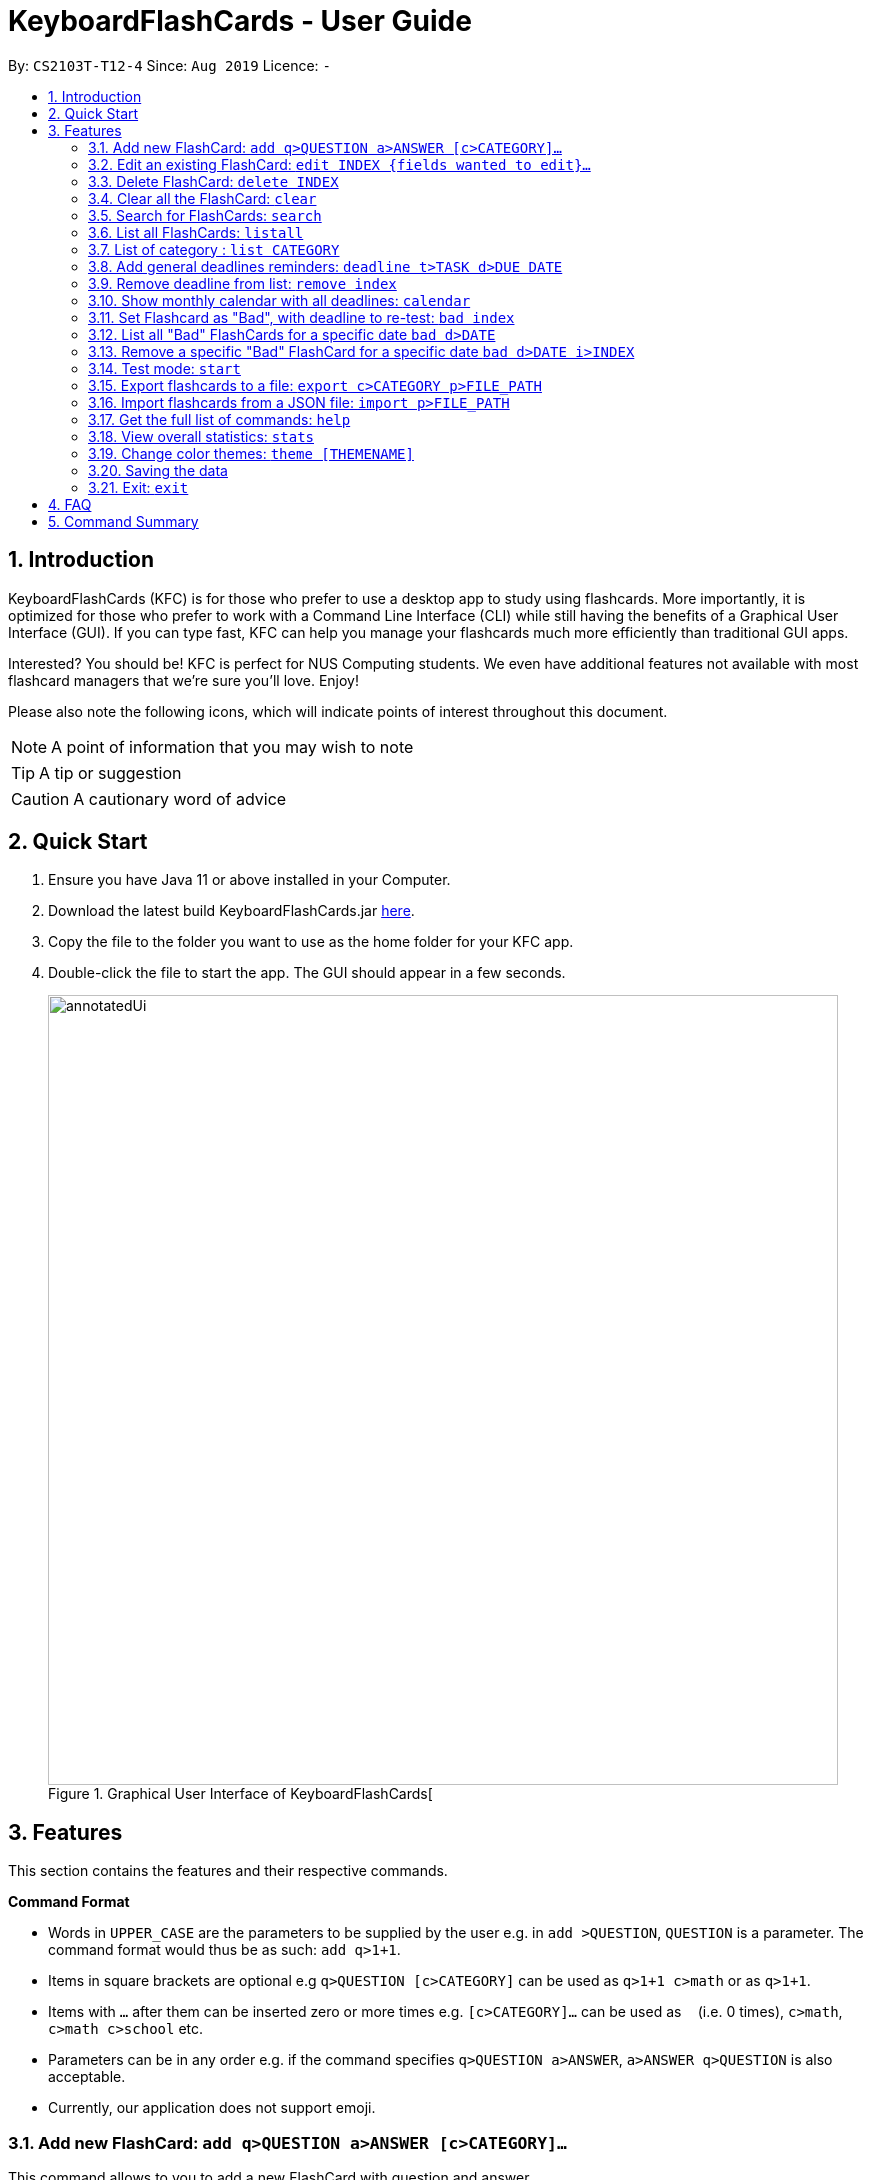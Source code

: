 = KeyboardFlashCards - User Guide
:site-section: UserGuide
:toc:
:toc-title:
:toc-placement: preamble
:sectnums:
:imagesDir: images
:stylesDir: stylesheets
:xrefstyle: full
:experimental:
ifdef::env-github[]
:tip-caption: :bulb:
:note-caption: :information_source:
:warning-caption: :warning:
endif::[]
:repoURL: https://github.com/AY1920S1-CS2103T-T12-4/main

By: `CS2103T-T12-4`      Since: `Aug 2019`      Licence: `-`

<<<

== Introduction

KeyboardFlashCards (KFC) is for those who prefer to use a desktop app to study using flashcards.
More importantly, it is optimized for those who prefer to work with a Command Line Interface (CLI)
while still having the benefits of a Graphical User Interface (GUI). If you can type fast, KFC
can help you manage your flashcards much more efficiently than traditional GUI apps.

Interested? You should be! KFC is perfect for NUS Computing students. We even have additional
features not available with most flashcard managers that we're sure you'll love. Enjoy!

Please also note the following icons, which will indicate points of interest throughout this document.

NOTE: A point of information that you may wish to note

TIP: A tip or suggestion

CAUTION: A cautionary word of advice

== Quick Start

.  Ensure you have Java 11 or above installed in your Computer.
.  Download the latest build KeyboardFlashCards.jar link:https://github.com/AY1920S1-CS2103T-T12-4/main/releases[here].
.  Copy the file to the folder you want to use as the home folder for your KFC app.
.  Double-click the file to start the app. The GUI should appear in a few seconds.
+
.Graphical User Interface of KeyboardFlashCards[
image::annotatedUi.png[width="790"]

//tag::features[]

== Features
This section contains the features and their respective commands.

====
*Command Format*

* Words in `UPPER_CASE` are the parameters to be supplied by the user e.g. in `add >QUESTION`, `QUESTION` is a parameter. The command format would thus be as such: `add q>1+1`.
* Items in square brackets are optional e.g `q>QUESTION [c>CATEGORY]` can be used as `q>1+1 c>math` or as `q>1+1`.
* Items with `…`​ after them can be inserted zero or more times e.g. `[c>CATEGORY]...` can be used as `{nbsp}` (i.e. 0 times), `c>math`, `c>math c>school` etc.
* Parameters can be in any order e.g. if the command specifies `q>QUESTION a>ANSWER`, `a>ANSWER q>QUESTION` is also acceptable.
* Currently, our application does not support emoji.
====
//end::features[]

//tag::flashcardAll[]
//tag::flashcard[]
=== Add new FlashCard: `add q>QUESTION a>ANSWER [c>CATEGORY]...`

This command allows to you to add a new FlashCard with question and answer. +
`add q>What is CS2103T a>Software engineering`

You may also include the category for the FlashCard. +
`add q>What is CS2103T a>Software engineering c>CS2103T`

NOTE: `a>`, `q>` and `c>` are reserved as prefixes, If you want to include these in your question/answer put them in `""` or otherwise to differentiate.


To add:

. Type `add q>What is the use of checksum ? a>To detect "error"` and press **Enter**.
+
image::AddStep1.png[width="600"]

. The result box will display the message: _"New FlashCard added: What is the use of checksum ? Answer: To detect "error""_
+
image::AddStep2.png[width="600"]

. And you can check the new FlashCard has been added to bottom of the FlashCard list.
+
image::AddStep3.png[width="600"]

WARNING: When multiple questions or answers prefixes in one `add` command, only input from the last appearance will be taken. For example, `add q> 1+1 a> 2 q>Hi a>bye` KFC will add a FlashCard with the question as `Hi` and the answer as `bye`.
//end::flashcard[]

=== Edit an existing FlashCard: `edit INDEX {fields wanted to edit}...`

This command allows you to edit the FlashCard with index corresponding to the
display list with 1 or multiple fields e.g: `edit 7 c>CS2105`

To edit:

. Type `edit 7 c>CS2105` and press *Enter*.
+
image::EditStep1.png[width="600"]

. The result box will display the message: _"Edited FlashCard: What is the use of checksum ? Answer: To detect "error" Categories: [CS2105]"_.
+
image::EditStep2.png[width="600"]

. And you can see that the 7th FlashCard has been edited on the FlashCard list.
+
image::EditStep3.png[width="600"]



=== Delete FlashCard: `delete INDEX`

This command allows you the delete a
particular FlashCard with the index
show on the FlashCard list. e.g.
`delete 7`

To delete:

. Type `delete 7` and press *Enter*.
+
image::DeleteStep1.png[width="600"]

. The result box will show the message: _"Deleted FlashCard: What is the use of checksum ? Answer: To detect "error" Categories: [CS2105]"_
+
image::DeleteStep2.png[width="600"]

. And you can check the FlashCard list that the FlashCard has been deleted.
+
image::DeleteStep3.png[width="600"]



=== Clear all the FlashCard: `clear`
This command allows you to delete all the FlashCard in the storage.

To clear:

. Type `clear` and press *Enter*.
+
image::ClearStep1.png[width="600"]

. The result box will show the message: -"Flash card has been cleared!"_
And you will see that all lists turn empty.
+
image::ClearStep2.png[width="600"]

//tag::flashcard2[]

=== Search for FlashCards: `search`

The section will show you 3 methods to search for FlashCards. Keywords are case-insensitive.

NOTE: Current search function does not support fuzzy search, so remove punctuations when adding the FlashCards or include the punctuations for searching

==== Either the question or the answer matches the keyword(s): "search KEYWORD(S)"

This command allows you to search for FlashCards with the question or answer matching the keyword(s).
Multiple keywords are separated by a single space.

To search:

. Type `search pointer` and press *Enter*.
+
image::SearchStep1.png[width="600"]

. The result box will show message: _"2  flash cards listed!"_ and the FlashCard list will show the matching FlashCards
+
image::SearchStep2.png[width="600"]

==== Question matching the keyword(s) only: `searchqn KEYWORD(S)`

This command allows you to search for FlashCards with the question matching the keyword(s).
Multiple keywords are separated by a single space.

to search question:

. Type `searchqn C` and press *Enter*.
+
image::SearchqStep1.png[width="600"]

. The result box will show message: _"2  flash cards listed!"_ and the FlashCard list will show the matching FlashCards
+
image::SearchqStep2.png[width="600"]

==== Answer matching the keyword(s) only: `searchans KEYWORD(S)`

This command allows you to search for FlashCards with the answer matching the keyword(s).
Multiple keywords are separated by a single space.

to search for answer:

. Type `searchans name` and press *Enter*.
+
image::SearchaStep1.png[width="600"]

. The result box will show message: _"1  flash cards listed!"_ and the FlashCard list will show the matching FlashCards
+
image::SearchaStep2.png[width="600"]
//end::flashcard2[]

=== List all FlashCards: `listall`

This command allows you to lists all the FlashCards in the storage.

To listall:

. Type `listall` and press *Enter*.
+
image::ListAllStep1.png[width="600"]

. The result box will show message: _"Listed all Flash Cards"_.
+
image::ListAllStep2.png[width="600"]

.  And the FlashCard list will show all the FlashCards. You can move your mouse
to the FlashCard list and scroll up and down to view the FlashCards.
+
image::ListAllStep3.png[width="600"]



=== List of category : `list CATEGORY`

This command allows you to list all FlashCards under one or multiple categories.
Multiple keywords are separated by a single space.

to list category:

. Type `list CS2105` and press *Enter*.
+
image::ListCatStep1.png[width="600"]

. The result box will show message: _"1 FlashCard is listed!"_ .
+
image::ListCatStep2.png[width="600"]

. And the FlashCard list is updated.
+
image::ListcatStep3.png[width="600"]

//end::flashcardAll[]


// tag::deadline[]

=== Add general deadlines reminders: `deadline t>TASK d>DUE DATE`

This command adds a general deadline into a list of deadlines. The list will be display on the right-side pane.
Note: [DUE DATE] has to be in dd/MM/yyyy format.

You can refer to the example below:
`deadline t>CS2103 Exam d>10/12/2019`

Key the above mentioned into the command box

image::deadline-entry.png[width="600"]

After which, the result box will show the success message. The new deadline will now be shown at the right side-bar.

image::deadline-entered.png[width="600"]

NOTE: Note that deadlines entered will be sorted in ascending order i.e. Earliest deadline on index 1

CAUTION: Deadlines can only be after the current date. Earlier dates are invalid.

=== Remove deadline from list: `remove index`

Removes a specific deadline into the deadline list. The list on the right-side pane will no longer have the deadline.

`remove 2`

****
* Removes the deadline at the specified `INDEX` from the list. The index refers to the index number shown in the displayed deadline list on the right-sde pane. The index *must be a positive integer* 1, 2, 3, ...
****

CAUTION: When a deadline of re-test questions is removed, the list of questions will still be stored in the specific date.

=== Show monthly calendar with all deadlines: `calendar`

Shows the calendar filled with all deadlines in the month. The calendar will be shown as a new window pop-up.

`calendar`

The calendar will pop up, seen below.

image::calendar.png[width="400", height="500"]

NOTE: Calendar does not show the specific deadline names, but an overview of all your deadlines for the month ahead.

//end::deadline[]

// tag::badflashcard[]

=== Set Flashcard as "Bad", with deadline to re-test: `bad index`

Sets a specific flashcard as a "bad" flashcard. The flashcard will be stored as a deadline in the list on the right-side pane.

`bad 2`

****
* Sets the FlashCard specified at `INDEX` as 'bad'. The index refers to the index number shown in the displayed deadline list on the right-sde pane. The index *must be a positive integer* 1, 2, 3, ...
****

You can refer to the example below.

`bad 2`

Key the above mentioned into the command box

image::BadFlashcard.png[width="550"]

The command will add the 2nd flashcard on the list, "How to declare a pointer in C?" as a 'bad' flashcard.
After which, the result box will show the success message.
A new deadline will now be shown at the right side-bar, 3 days later from the day it was entered.

image::BadFlashcardAdded.png[width="550"]

NOTE: Bad Questions will be added to a deadline which is due 3 days later. This is an approximated value that based on
the theory of https://en.wikipedia.org/wiki/Spaced_repetition[Spaced Repetition], referring to Ebbinghaus Forgetting Curve by Hermann Ebbinghaus who hypothesised this theory in 1985.

=== List all "Bad" FlashCards for a specific date `bad d>DATE`

List all the "Bad" rated FlashCards from a specific date. The FlashCard Questions will be shown.

`listbad d>12/11/2019`

image::listbad.png[width="600"]

NOTE: The automated test mode for the "Bad" FlashCards is not functional at this point and will be implemented in KFC v2.0.

=== Remove a specific "Bad" FlashCard for a specific date `bad d>DATE i>INDEX`

You can remove a specific "Bad" rated `FlashCard` from the list

`removebad d>12/11/2019 i>2`

You can refer to the example above.

As seen from before, after listing all the "Bad" rated FlashCards for a specific date using `listbad d>12/11/2019`, you can observe the full list as seen below.

image::listbad.png[width="600"]

Afterwards, you can choose to remove as specific "Bad" rated FlashCard from that list. Using the example `removebad d>12/11/2019 i>2`, you can observe this.

image::removebad.png[width="550"]

Once removed, a success message will be shown!

image::removebadsuccess.png[width="550"]

CAUTION: Using the `remove` command to remove a "ToDo: Bad Questions" Deadline does not remove all the "Bad" `FlashCard` stored for that date.

//end::badflashcard[]
//@@author keiteo
=== Test mode: `start`


==== Start command: `start [category]`
This command starts the flashcard test mode. If no parameter is supplied, the application will test all
available FlashCards.

E.g. `start`

image::StartEmptyParam.png[width="600"]

If tag(s) are entered, this command starts the FlashCard test from any specific category. Only relevant FlashCards from the tag(s) will
be tested.

E.g. `start [category]`

image::StartWithTagParam.png[width="600"]

==== See flashcard answer: `ans`
This command allows you to check the answer of the flashcard question.

==== Rate flashcard: `rate [easy/good/hard]`
This command rates the flashcard, depending on how well you answered the question i.e. easy, good, hard.

`rate [rating]`, e.g. `rate hard`

==== Skip question: `skip`
If you would like to manually filter and skip questions, the `skip` command helps you to skip FlashCards,
saving you extra time.

==== End test: `end`
You can stop the test any time simply by typing `end`.

//@@author LeowWB

// tag::flashcardexport[]

=== Export flashcards to a file: `export c>CATEGORY p>FILE_PATH`

You can use this command to export all your FlashCards in a particular category, to an external file.
This may be useful if you wish to publish your FlashCards somewhere, print them out, or share them with a friend.
The file will be located at the file path that you specify, and the format of the file will be inferred from the
extension. We currently support exporting to JSON ('.json') and document ('.docx') file formats. +
Example: `export c>CS2105 p>C:\Documents\cs2105.json`

Suppose you have a category named `CS2105`, and you wanted to export the FlashCards in that category to an external file
(so you can share them with your friend). Here's how you would go about this:

. Type the example command given above into the command box (`export c>CS2105 p>C:\Documents\cs2105.json`), as shown below.
+
image::ExportDemo1.png[width="600"]

. Press **Enter** to execute the command. The results box will display a success message similar to the one shown in the screenshot below.
+
image::ExportDemo2.png[width="600"]

. Using your file explorer, navigate to the directory that you specified in the command (in this case, it would be `C:\Documents`). Sure enough, your exported file is there!
+
image::ExportDemo3.png[width="600"]

Please refer to the table below for a summary of the file formats that we support exporting to:

|====
|**Format**|Document ('.docx')|JSON ('.json')
|**Intended purpose**|For use as a cheat sheet|For sharing
|**What is copied from each FlashCard**|Question and answer only|Question, answer, and the category which you specified in the export command
|====

NOTE: If you're on a Unix-based operating system (e.g. Mac OS, Linux), any absolute paths that you specify will have to begin from the root directory `/`, not the user directory `~`. For example, if you were on a Mac and your username was "jason", and you wanted to export to a document file on your desktop, the file path would be `/Users/jason/Desktop/document.docx`.

CAUTION: Your file paths must be comprised solely of alphanumeric characters, spaces, and the following characters: `~\/-_!:[]()` +
It must also end in one of the supported file extensions - either `.json` or `.docx`. +
{blank} +
Do note that some directories may be protected by your operating system (`C:\` on Windows, `/` on Unix). You may not be allowed to save files to these directories. +
{blank} +
Please take care not to modify exported JSON files - your friends might have trouble importing them otherwise.


// end::flashcardexport[]

// tag::flashcardimport[]



=== Import flashcards from a JSON file: `import p>FILE_PATH`

You can use this command to import FlashCards from a file that you or someone else had exported to earlier.
We currently only support importing from JSON ('.json') files. +
Example: `import p>C:\Downloads\cs2105.json`

Suppose that your friend has kindly exported some of his FlashCards for you to use. You have download the JSON file that he sent you,
and it's currently located at the following path: `C:\Downloads\cs2105.json`.
Your next step is to get those FlashCards into your copy of KFC. Here's how you'd go about this:

. Type the example command given above into the command box (`import p>C:\Downloads\cs2105.json`), as shown below.
+
image::ImportDemo1.png[width="600"]

. Press **Enter** to execute the command. The results box will display a success message similar to the one shown in the screenshot below.
Furthermore, the category list on the left will now display the category of the newly-imported FlashCards!
+
image::ImportDemo2.png[width="600"]

NOTE: Duplicate FlashCards will not be imported. _KFC_ will notify you if it detects duplicate FlashCards in the provided file.

// end::flashcardimport[]



=== Get the full list of commands: `help`

This command allows you to view all the commands available in the application. +
`help`

. Type `help` and press **Enter** to execute it.
+
image::HelpCommand1.png[width="600"]

. The result box will display the message:
+
Opened help window.
+
image::HelpCommandBox1.png[width="600"]
+

. A help window with all the commands will also be displayed:
+
image::HelpWindow1.png[width="600"]



=== View overall statistics: `stats`

This command allows you to view three different type of statistics. +
`stats`

To view statistics:

. Type `stats` and press **Enter**.
+
image::StatsCommand1.png[width="600"]

. The result box will display the message:
+
Statistics displayed
+
image::StatsCommandBox1.png[width="600"]

. A window will appear, displaying 3 charts:
+
image::StatsWindow1.png[width="400", height="400"]
+

Starting from the top, the first chart displays the total number of FlashCards rated as good, hard and easy. The second chart displays the total number of FlashCards rated as good, hard and easy that are completed during test mode. The last chart displays your performance (in percentage) for all tests completed. Performance is determined by the ratio of FlashCards rated as good and easy to FlashCards rated as hard.
+
Note that the second and third chart will be empty if the `stats` command is executed before running at least one test, since both of these charts are dependent on the test mode. Furthermore, the statistics displayed on these two charts will reset when the application is closed.


//tag::theme[]

=== Change color themes: `theme [THEMENAME]`

This command allows you to change the theme of the app.

Follow are the current available themes

[cols="1,1,1"]
|===
| dark
| light
| pink

| blue
| hacker
| nus
|===
To change theme:

. Type "theme hacker" and press *Enter*
+
image::ThemeStep1.png[width="600"]

. The result box will show the message: _"Theme changed to hackerTheme"_ and the theme will be changed.
+
image::ThemeStep2.png[width="600"]
//end::theme[]



=== Saving the data

Flashcard data are saved in the hard disk automatically after any command that changes the data. +
There is no need to save manually.

//tag::flashcard_2[]
=== Exit: `exit`

This command allows you to exit the application.

To exit:

. Type `exit` and press *Enter*.

. The application window will close by itself.
//end::flashcard_2[]



== FAQ

*Q*: How will the program know the correct answer to the questions? +
*A*: You have to key in the answer manually when you create the question - it’s similar to a real set of flashcards.

*Q*: How does the reminder system work? +
*A*: You select a category and a date, and the program will remind you to revise that category when the date comes.

*Q*: How will the program know if my answer is good or bad? +
*A*: It doesn’t know - you have to decide for yourself whether you are satisfied with your answer.

*Q*: Will I be able to resume the test from where I left off after I have stopped? +
*A*: No. The program does not support that.

*Q*: Can I change the category of a flashcard? +
*A*: Yes, it will be one of the fields you can change when you edit the flashcard. Do note that after you change the category, you will have to refer to it using its new category and ID.

*Q*: Can I use my mouse to interact with the user interface? +
*A*: Yes, but only to a very small extent, like closing the window. This application is targeted primarily at keyboard users.

*Q*: What if I forget the format of a command’s arguments? +
*A*: Don’t worry! Just try your best. If the format you've provided is wrong, you will be prompted with the correct format.



== Command Summary

* Add new flashcard - `add q>QUESTION a>ANSWER [c>CATEGORY]…​` +
e.g. `add q>1+1 a>2`
* Set a flashcard as bad - `bad INDEX` +
e.g.  `bad 2`
* Show Calendar of Deadlines - `calendar`
* Clear all the flashcard - `clear` +
e.g. `clear`
* Edit an existing flashcard - `edit INDEX {fields wanted to edit}…​` +
e.g.  `edit 2 c>CS2103`
* Add a new Deadline - `deadline t>TASK d>DUE DATE` +
e.g.  `deadline t>Math Test d>01/10/2019`
* Delete an existing flashcard - `delete INDEX` +
e.g.  `delete 10`
* Export all flashcards under a specific category, to a specific filepath - `export c>CATEGORY p>FILE_PATH` +
e.g.  `export c>CS2105 p>C:\Users\User\Documents\cheat_sheet.docx`
* Get full list of commands - `help` +
e.g.  `help`
* Import flashcards from a JSON file - `import p>FILE_PATH` +
e.g.  `import p>C:\Users\User\Documents\flashcards.json`
* List all flashcards - list
* List all flashcards under a specific category - `list [category]` +
e.g.  `list Math`
* List all flashcards - 'listall'
* Set user preference for reminders - `remind CATEGORY DD/MM HHmm` +
e.g.  `remind Math 04/10 1230`
* Remove Deadline from list - `remove INDEX` +
e.g.  `remove 2`
* Search of flashcards - `search`
** `search` KEYWORD(S)  e.g `search c`
** `searchqn` KEYWORD(S)  e.g `searchqn pointer`
** `searchans` KEYWORD(S)  e.g `searchans name`
* Start a certain topic of flashcards - `start KEYWORD` +
e.g.  `start Mathematics`
* View overall statistics - `stats`
* Change theme - `theme dark`
* Stop flashcard test - `end`
